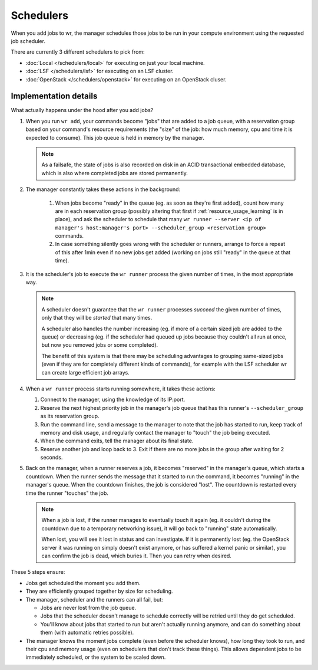 Schedulers
==========

When you add jobs to wr, the manager schedules those jobs to be run in your
compute environment using the requested job scheduler.

There are currently 3 different schedulers to pick from:

* :doc:`Local </schedulers/local>` for executing on just your local machine.
* :doc:`LSF </schedulers/lsf>` for executing on an LSF cluster.
* :doc:`OpenStack </schedulers/openstack>` for executing on an OpenStack cluser.

Implementation details
----------------------

What actually happens under the hood after you add jobs?

1. When you run ``wr add``, your commands become "jobs" that are added to a job
   queue, with a reservation group based on your command's resource
   requirements (the "size" of the job: how much memory, cpu and time it is
   expected to consume). This job queue is held in memory by the manager.

   .. note::
      As a failsafe, the state of jobs is also recorded on disk in an ACID
      transactional embedded database, which is also where completed jobs are
      stored permanently.

2. The manager constantly takes these actions in the background:

    1. When jobs become "ready" in the queue (eg. as soon as they're first
       added), count how many are in each reservation group (possibly altering
       that first if :ref:`resource_usage_learning` is in place), and ask the
       scheduler to schedule that many ``wr runner --server <ip of manager's
       host:manager's port> --scheduler_group <reservation group>`` commands.
    2. In case something silently goes wrong with the scheduler or runners,
       arrange to force a repeat of this after 1min even if no new jobs get
       added (working on jobs still "ready" in the queue at that time).

3. It is the scheduler's job to execute the ``wr runner`` process the given
   number of times, in the most appropriate way.
   
   .. note::  
      A scheduler doesn't guarantee that the ``wr runner`` processes *succeed*
      the given number of times, only that they will be *started* that many
      times.
      
      A scheduler also handles the number increasing (eg. if more of a certain
      sized job are added to the queue) or decreasing (eg. if the scheduler had
      queued up jobs because they couldn't all run at once, but now you removed
      jobs or some completed).

      The benefit of this system is that there may be scheduling advantages to
      grouping same-sized jobs (even if they are for completely different kinds
      of commands), for example with the LSF scheduler wr can create large
      efficient job arrays.

4. When a ``wr runner`` process starts running somewhere, it takes these
   actions:

   1. Connect to the manager, using the knowledge of its IP:port.
   2. Reserve the next highest priority job in the manager's job queue that has
      this runner's ``--scheduler_group`` as its reservation group.
   3. Run the command line, send a message to the manager to note that the job
      has started to run, keep track of memory and disk usage, and regularly
      contact the manager to "touch" the job being executed.
   4. When the command exits, tell the manager about its final state.
   5. Reserve another job and loop back to 3. Exit if there are no more jobs in
      the group after waiting for 2 seconds.

5. Back on the manager, when a runner reserves a job, it becomes "reserved" in
   the manager's queue, which starts a countdown. When the runner sends the
   message that it started to run the command, it becomes "running" in the
   manager's queue. When the countdown finishes, the job is considered "lost".
   The countdown is restarted every time the runner "touches" the job.

   .. note:: 
      When a job is lost, if the runner manages to eventually touch it again
      (eg. it couldn't during the countdown due to a temporary networking
      issue), it will go back to "running" state automatically.

      When lost, you will see it lost in status and can investigate. If it is
      permanently lost (eg. the OpenStack server it was running on simply
      doesn't exist anymore, or has suffered a kernel panic or similar), you can
      confirm the job is dead, which buries it. Then you can retry when desired.

These 5 steps ensure:

* Jobs get scheduled the moment you add them.
* They are efficiently grouped together by size for scheduling.
* The manager, scheduler and the runners can all fail, but:
  
  * Jobs are never lost from the job queue.
  * Jobs that the scheduler doesn't manage to schedule correctly will be retried
    until they do get scheduled.
  * You'll know about jobs that started to run but aren't actually running
    anymore, and can do something about them (with automatic retries possible).

* The manager knows the moment jobs complete (even before the scheduler knows),
  how long they took to run, and their cpu and memory usage (even on schedulers
  that don't track these things). This allows dependent jobs to be immediately
  scheduled, or the system to be scaled down.